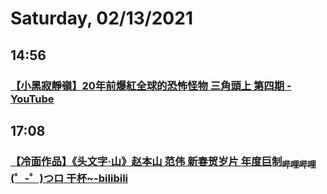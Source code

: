 * Saturday, 02/13/2021
** 14:56
*** [[https://www.youtube.com/watch?v=GDVWPqLrqOk][【小黑寂靜嶺】20年前爆紅全球的恐怖怪物 三角頭上 第四期 - YouTube]]

** 17:08

*** [[https://www.bilibili.com/video/BV1Fr4y1N7Ta][【冷面作品】《头文字·山》赵本山 范伟 新春贺岁片 年度巨制_哔哩哔哩 (゜-゜)つロ 干杯~-bilibili]]
